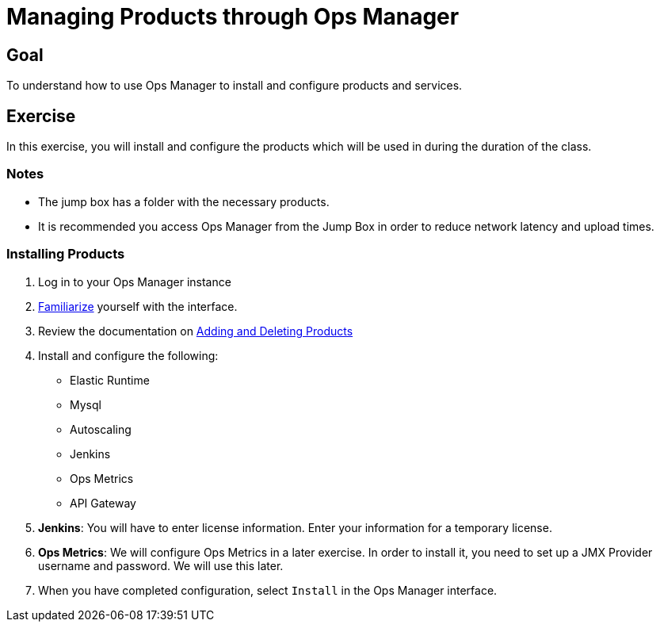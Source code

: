 = Managing Products through Ops Manager

== Goal

To understand how to use Ops Manager to install and configure products and services.

== Exercise

In this exercise, you will install and configure the products which will be used in during the duration of the class.

=== Notes

* The jump box has a folder with the necessary products.
* It is recommended you access Ops Manager from the Jump Box in order to reduce network latency and upload times.

=== Installing Products

. Log in to your Ops Manager instance

. link:http://docs.pivotal.io/pivotalcf/customizing/pcf-interface.html[Familiarize] yourself with the interface.

. Review the documentation on link:http://docs.pivotal.io/pivotalcf/customizing/add-delete.html[Adding and Deleting Products]

. Install and configure the following:
+
* Elastic Runtime
* Mysql
* Autoscaling
* Jenkins
* Ops Metrics
* API Gateway
+

. *Jenkins*: You will have to enter license information.  Enter your information for a temporary license.

. *Ops Metrics*: We will configure Ops Metrics in a later exercise.  In order to install it, you need to set up a JMX Provider username and password.  We will use this later.

. When you have completed configuration, select `Install` in the Ops Manager interface.

